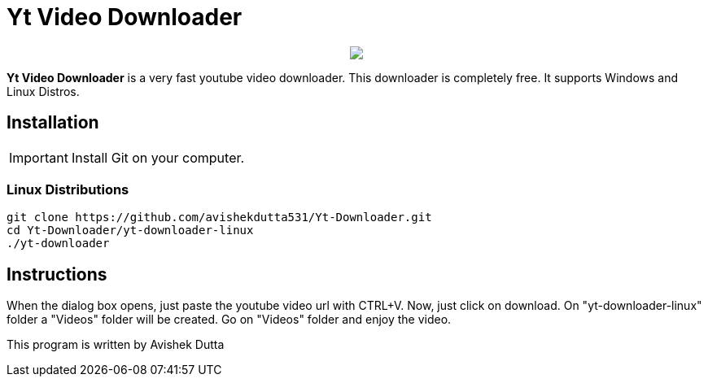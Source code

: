 = Yt Video Downloader

++++
<p align="center">
<img src="https://github.com/avishekdutta531/Yt-Downloader/blob/main/yt-downloader-linux/img/youtube-video-downloader-logo.png">
</p>
++++

*Yt Video Downloader* is a very fast youtube video downloader. This downloader is completely free. It supports Windows and Linux Distros.

== Installation

IMPORTANT: Install Git on your computer.

=== Linux Distributions

```bash
git clone https://github.com/avishekdutta531/Yt-Downloader.git
cd Yt-Downloader/yt-downloader-linux
./yt-downloader
```
== Instructions
When the dialog box opens, just paste the youtube video url with CTRL+V. Now, just click on download. On "yt-downloader-linux" folder a "Videos" folder will be created. Go on "Videos" folder and enjoy the video.

This program is written by Avishek Dutta
